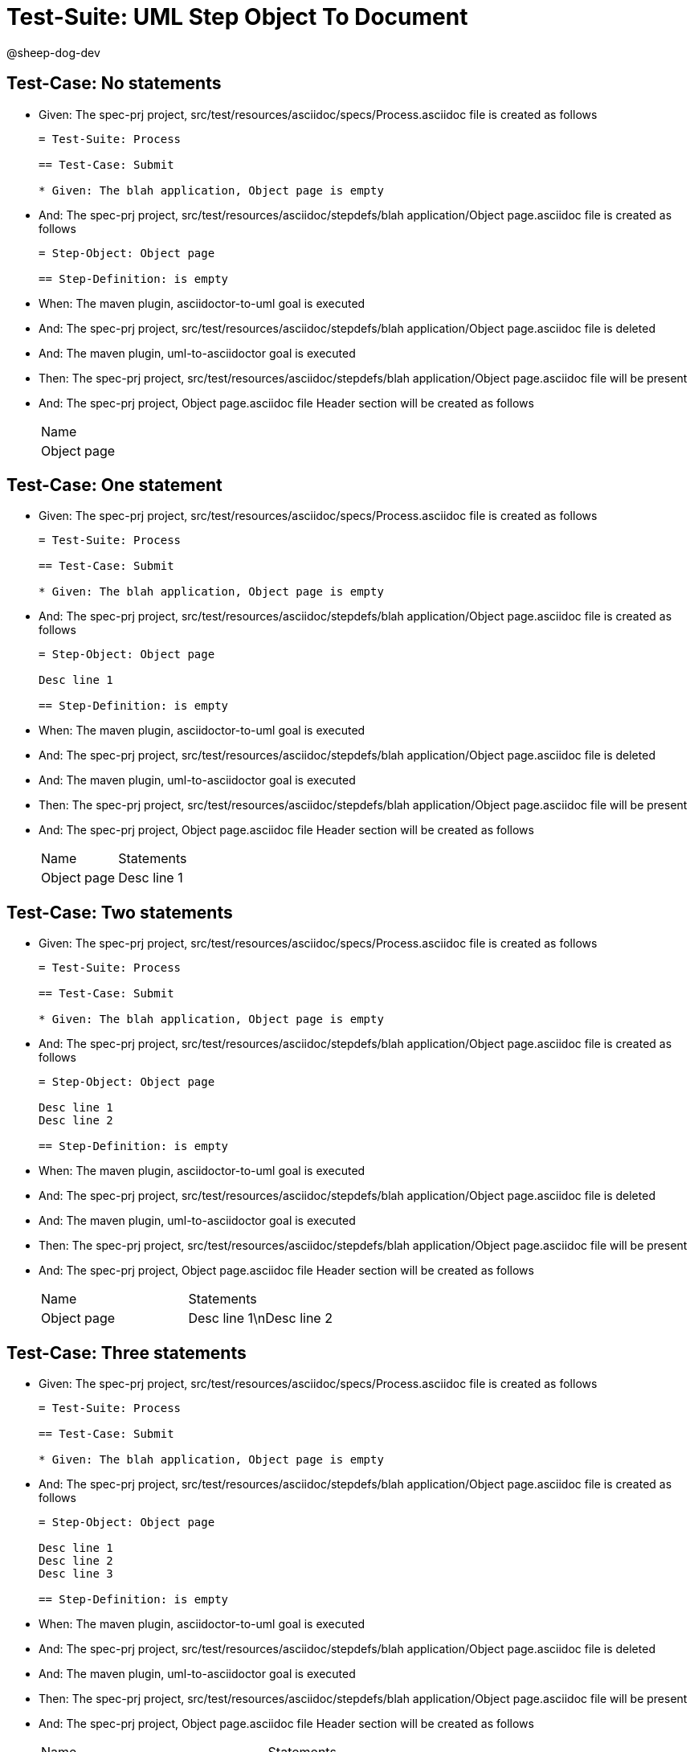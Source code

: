 = Test-Suite: UML Step Object To Document

@sheep-dog-dev

== Test-Case: No statements

* Given: The spec-prj project, src/test/resources/asciidoc/specs/Process.asciidoc file is created as follows
+
----
= Test-Suite: Process

== Test-Case: Submit

* Given: The blah application, Object page is empty
----

* And: The spec-prj project, src/test/resources/asciidoc/stepdefs/blah application/Object page.asciidoc file is created as follows
+
----
= Step-Object: Object page

== Step-Definition: is empty
----

* When: The maven plugin, asciidoctor-to-uml goal is executed

* And: The spec-prj project, src/test/resources/asciidoc/stepdefs/blah application/Object page.asciidoc file is deleted

* And: The maven plugin, uml-to-asciidoctor goal is executed

* Then: The spec-prj project, src/test/resources/asciidoc/stepdefs/blah application/Object page.asciidoc file will be present

* And: The spec-prj project, Object page.asciidoc file Header section will be created as follows
+
|===
| Name       
| Object page
|===

== Test-Case: One statement

* Given: The spec-prj project, src/test/resources/asciidoc/specs/Process.asciidoc file is created as follows
+
----
= Test-Suite: Process

== Test-Case: Submit

* Given: The blah application, Object page is empty
----

* And: The spec-prj project, src/test/resources/asciidoc/stepdefs/blah application/Object page.asciidoc file is created as follows
+
----
= Step-Object: Object page

Desc line 1

== Step-Definition: is empty
----

* When: The maven plugin, asciidoctor-to-uml goal is executed

* And: The spec-prj project, src/test/resources/asciidoc/stepdefs/blah application/Object page.asciidoc file is deleted

* And: The maven plugin, uml-to-asciidoctor goal is executed

* Then: The spec-prj project, src/test/resources/asciidoc/stepdefs/blah application/Object page.asciidoc file will be present

* And: The spec-prj project, Object page.asciidoc file Header section will be created as follows
+
|===
| Name        | Statements 
| Object page | Desc line 1
|===

== Test-Case: Two statements

* Given: The spec-prj project, src/test/resources/asciidoc/specs/Process.asciidoc file is created as follows
+
----
= Test-Suite: Process

== Test-Case: Submit

* Given: The blah application, Object page is empty
----

* And: The spec-prj project, src/test/resources/asciidoc/stepdefs/blah application/Object page.asciidoc file is created as follows
+
----
= Step-Object: Object page

Desc line 1
Desc line 2

== Step-Definition: is empty
----

* When: The maven plugin, asciidoctor-to-uml goal is executed

* And: The spec-prj project, src/test/resources/asciidoc/stepdefs/blah application/Object page.asciidoc file is deleted

* And: The maven plugin, uml-to-asciidoctor goal is executed

* Then: The spec-prj project, src/test/resources/asciidoc/stepdefs/blah application/Object page.asciidoc file will be present

* And: The spec-prj project, Object page.asciidoc file Header section will be created as follows
+
|===
| Name        | Statements              
| Object page | Desc line 1\nDesc line 2
|===

== Test-Case: Three statements

* Given: The spec-prj project, src/test/resources/asciidoc/specs/Process.asciidoc file is created as follows
+
----
= Test-Suite: Process

== Test-Case: Submit

* Given: The blah application, Object page is empty
----

* And: The spec-prj project, src/test/resources/asciidoc/stepdefs/blah application/Object page.asciidoc file is created as follows
+
----
= Step-Object: Object page

Desc line 1
Desc line 2
Desc line 3

== Step-Definition: is empty
----

* When: The maven plugin, asciidoctor-to-uml goal is executed

* And: The spec-prj project, src/test/resources/asciidoc/stepdefs/blah application/Object page.asciidoc file is deleted

* And: The maven plugin, uml-to-asciidoctor goal is executed

* Then: The spec-prj project, src/test/resources/asciidoc/stepdefs/blah application/Object page.asciidoc file will be present

* And: The spec-prj project, Object page.asciidoc file Header section will be created as follows
+
|===
| Name        | Statements                           
| Object page | Desc line 1\nDesc line 2\nDesc line 3
|===

